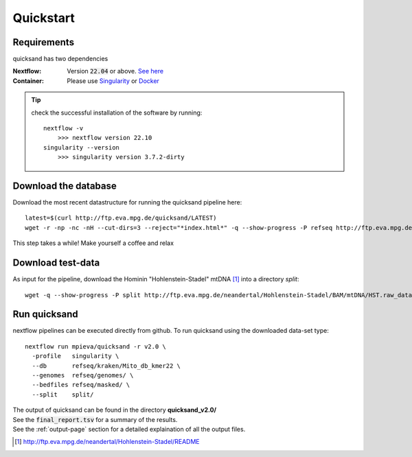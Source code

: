 .. _quickstart-page:

Quickstart
===========

Requirements
------------

quicksand has two dependencies

:Nextflow: Version :code:`22.04` or above. `See here <https://www.nextflow.io/docs/latest/getstarted.html>`_
:Container: Please use `Singularity <https://sylabs.io/guides/3.0/user-guide/installation.html>`_ or `Docker <https://docs.docker.com/get-docker/>`_

.. tip::

    check the successful installation of the software by running::

        nextflow -v
            >>> nextflow version 22.10
        singularity --version
            >>> singularity version 3.7.2-dirty


Download the database
---------------------

Download the most recent datastructure for running the quicksand pipeline here::

    latest=$(curl http://ftp.eva.mpg.de/quicksand/LATEST)
    wget -r -np -nc -nH --cut-dirs=3 --reject="*index.html*" -q --show-progress -P refseq http://ftp.eva.mpg.de/quicksand/build/$latest

This step takes a while! Make yourself a coffee and relax

Download test-data
------------------

As input for the pipeline, download the Hominin "Hohlenstein-Stadel" mtDNA [1]_ into a directory `split`::

	wget -q --show-progress -P split http://ftp.eva.mpg.de/neandertal/Hohlenstein-Stadel/BAM/mtDNA/HST.raw_data.ALL.bam


Run quicksand
-------------

nextflow pipelines can be executed directly from github. To run quicksand using the downloaded data-set type::

    nextflow run mpieva/quicksand -r v2.0 \
      -profile   singularity \
      --db       refseq/kraken/Mito_db_kmer22 \
      --genomes  refseq/genomes/ \
      --bedfiles refseq/masked/ \
      --split    split/


| The output of quicksand can be found in the directory **quicksand_v2.0/**
| See the :code:`final_report.tsv` for a summary of the results.
| See the :ref:`output-page` section for a detailed explaination of all the output files.

.. [1] http://ftp.eva.mpg.de/neandertal/Hohlenstein-Stadel/README
